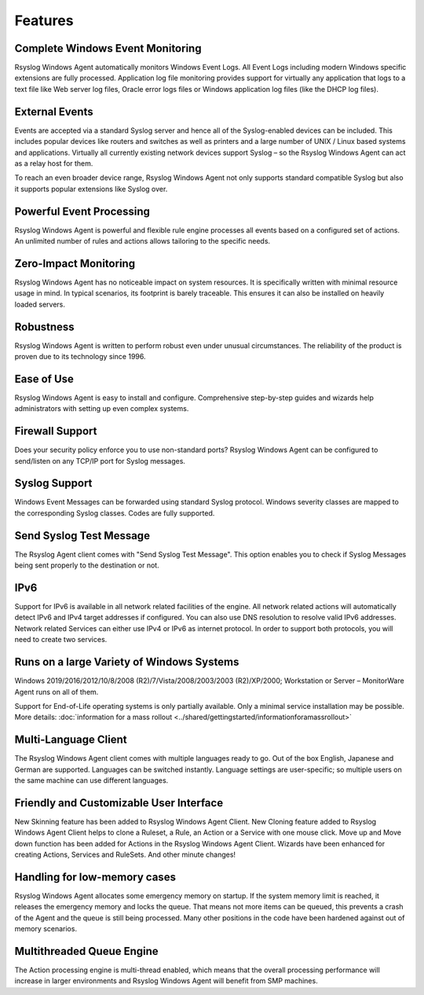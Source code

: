 .. index:: Features

Features
========

Complete Windows Event Monitoring
---------------------------------

Rsyslog Windows Agent automatically monitors Windows Event Logs. All Event Logs
including modern Windows specific extensions are fully processed. Application
log file monitoring provides support for virtually any application that logs to
a text file like Web server log files, Oracle error logs files or Windows
application log files (like the DHCP log files).

External Events
---------------

Events are accepted via a standard Syslog server and hence all of the
Syslog-enabled devices can be included. This includes popular devices like
routers and switches as well as printers and a large number of UNIX / Linux
based systems and applications. Virtually all currently existing network
devices support Syslog – so the Rsyslog Windows Agent can act as a relay host
for them.

To reach an even broader device range, Rsyslog Windows Agent not only supports
standard compatible Syslog but also it supports popular extensions like Syslog
over.

Powerful Event Processing
-------------------------

Rsyslog Windows Agent is powerful and flexible rule engine processes all events
based on a configured set of actions. An unlimited number of rules and actions
allows tailoring to the specific needs.

Zero-Impact Monitoring
----------------------

Rsyslog Windows Agent has no noticeable impact on system resources. It is
specifically written with minimal resource usage in mind. In typical scenarios,
its footprint is barely traceable. This ensures it can also be installed on
heavily loaded servers.

Robustness
----------

Rsyslog Windows Agent is written to perform robust even under unusual
circumstances. The reliability of the product is proven due to its technology
since 1996.

Ease of Use
-----------

Rsyslog Windows Agent is easy to install and configure. Comprehensive
step-by-step guides and wizards help administrators with setting up even
complex systems.

Firewall Support
----------------

Does your security policy enforce you to use non-standard ports? Rsyslog
Windows Agent can be configured to send/listen on any TCP/IP port for Syslog
messages.

Syslog Support
--------------

Windows Event Messages can be forwarded using standard Syslog protocol. Windows
severity classes are mapped to the corresponding Syslog classes. Codes are
fully supported.

Send Syslog Test Message
------------------------

The Rsyslog Agent client comes with "Send Syslog Test Message". This option
enables you to check if Syslog Messages being sent properly to the destination
or not.

IPv6
----

Support for IPv6 is available in all network related facilities of the engine.
All network related actions will automatically detect IPv6 and IPv4 target
addresses if configured. You can also use DNS resolution to resolve valid IPv6
addresses. Network related Services can either use IPv4 or IPv6 as internet
protocol. In order to support both protocols, you will need to create two
services.

Runs on a large Variety of Windows Systems
------------------------------------------

Windows 2019/2016/2012/10/8/2008 (R2)/7/Vista/2008/2003/2003 (R2)/XP/2000;
Workstation or Server – MonitorWare Agent runs on all of them.

Support for End-of-Life operating systems is only partially
available. Only a minimal service installation may be possible. More details:
:doc:`information for a mass rollout <../shared/gettingstarted/informationforamassrollout>`

Multi-Language Client
---------------------

The Rsyslog Windows Agent client comes with multiple languages ready to go. Out
of the box English, Japanese and German are supported. Languages can be switched
instantly. Language settings are user-specific; so multiple users on the same
machine can use different languages.

Friendly and Customizable User Interface
----------------------------------------

New Skinning feature has been added to Rsyslog Windows Agent Client. New
Cloning feature added to Rsyslog Windows Agent Client helps to clone a Ruleset,
a Rule, an Action or a Service with one mouse click. Move up and Move down
function has been added for Actions in the Rsyslog Windows Agent Client.
Wizards have been enhanced for creating Actions, Services and RuleSets. And
other minute changes!

Handling for low-memory cases
-----------------------------

Rsyslog Windows Agent allocates some emergency memory on startup. If the system
memory limit is reached, it releases the emergency memory and locks the queue.
That means not more items can be queued, this prevents a crash of the Agent and
the queue is still being processed. Many other positions in the code have been
hardened against out of memory scenarios.

Multithreaded Queue Engine
--------------------------

The Action processing engine is multi-thread enabled, which means that the
overall processing performance will increase in larger environments and Rsyslog
Windows Agent will benefit from SMP machines.
